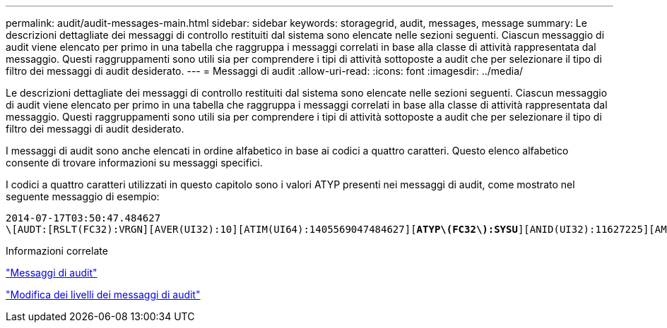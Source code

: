 ---
permalink: audit/audit-messages-main.html 
sidebar: sidebar 
keywords: storagegrid, audit, messages, message 
summary: Le descrizioni dettagliate dei messaggi di controllo restituiti dal sistema sono elencate nelle sezioni seguenti. Ciascun messaggio di audit viene elencato per primo in una tabella che raggruppa i messaggi correlati in base alla classe di attività rappresentata dal messaggio. Questi raggruppamenti sono utili sia per comprendere i tipi di attività sottoposte a audit che per selezionare il tipo di filtro dei messaggi di audit desiderato. 
---
= Messaggi di audit
:allow-uri-read: 
:icons: font
:imagesdir: ../media/


[role="lead"]
Le descrizioni dettagliate dei messaggi di controllo restituiti dal sistema sono elencate nelle sezioni seguenti. Ciascun messaggio di audit viene elencato per primo in una tabella che raggruppa i messaggi correlati in base alla classe di attività rappresentata dal messaggio. Questi raggruppamenti sono utili sia per comprendere i tipi di attività sottoposte a audit che per selezionare il tipo di filtro dei messaggi di audit desiderato.

I messaggi di audit sono anche elencati in ordine alfabetico in base ai codici a quattro caratteri. Questo elenco alfabetico consente di trovare informazioni su messaggi specifici.

I codici a quattro caratteri utilizzati in questo capitolo sono i valori ATYP presenti nei messaggi di audit, come mostrato nel seguente messaggio di esempio:

[source, subs="specialcharacters,quotes"]
----
2014-07-17T03:50:47.484627
\[AUDT:[RSLT(FC32):VRGN][AVER(UI32):10][ATIM(UI64):1405569047484627][*ATYP\(FC32\):SYSU*][ANID(UI32):11627225][AMID(FC32):ARNI][ATID(UI64):9445736326500603516]]
----
.Informazioni correlate
link:audit-messages-list.html["Messaggi di audit"]

link:changing-audit-message-levels.html["Modifica dei livelli dei messaggi di audit"]
